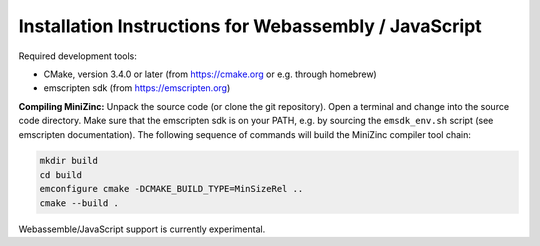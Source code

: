 .. _ch-installation_detailed_wasm:

Installation Instructions for Webassembly / JavaScript
------------------------------------------------------

Required development tools:

- CMake, version 3.4.0 or later (from https://cmake.org or e.g. through homebrew)
- emscripten sdk (from https://emscripten.org)

**Compiling MiniZinc:** Unpack the source code (or clone the git repository). Open a terminal and change into the source code directory. Make sure that the emscripten sdk is on your PATH, e.g. by sourcing the ``emsdk_env.sh`` script (see emscripten documentation). The following sequence of commands will build the MiniZinc compiler tool chain:

.. code-block:: bash

  mkdir build
  cd build
  emconfigure cmake -DCMAKE_BUILD_TYPE=MinSizeRel ..
  cmake --build .

Webassemble/JavaScript support is currently experimental.
